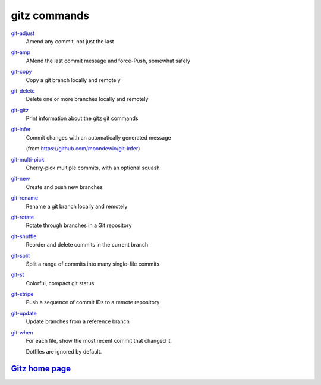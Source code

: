 gitz commands
-------------

`git-adjust <git-adjust.rst>`_
  Amend any commit, not just the last

`git-amp <git-amp.rst>`_
  AMend the last commit message and force-Push, somewhat safely

`git-copy <git-copy.rst>`_
  Copy a git branch locally and remotely

`git-delete <git-delete.rst>`_
  Delete one or more branches locally and remotely

`git-gitz <git-gitz.rst>`_
  Print information about the gitz git commands

`git-infer <git-infer.rst>`_
  Commit changes with an automatically generated message
  
  (from https://github.com/moondewio/git-infer)

`git-multi-pick <git-multi-pick.rst>`_
  Cherry-pick multiple commits, with an optional squash

`git-new <git-new.rst>`_
  Create and push new branches

`git-rename <git-rename.rst>`_
  Rename a git branch locally and remotely

`git-rotate <git-rotate.rst>`_
  Rotate through branches in a Git repository

`git-shuffle <git-shuffle.rst>`_
  Reorder and delete commits in the current branch

`git-split <git-split.rst>`_
  Split a range of commits into many single-file commits

`git-st <git-st.rst>`_
  Colorful, compact git status

`git-stripe <git-stripe.rst>`_
  Push a sequence of commit IDs to a remote repository

`git-update <git-update.rst>`_
  Update branches from a reference branch

`git-when <git-when.rst>`_
  For each file, show the most recent commit that changed it.
  
  Dotfiles are ignored by default.

`Gitz home page <https://github.com/rec/gitz/>`_
================================================
